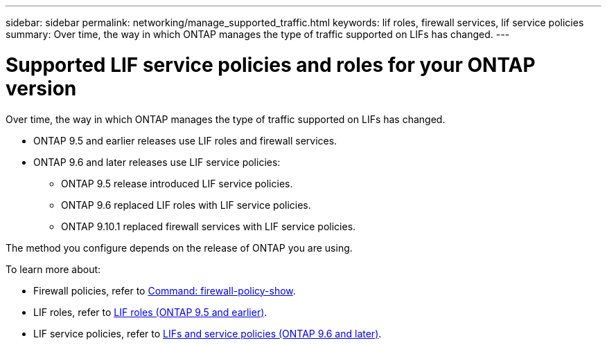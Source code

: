 ---
sidebar: sidebar
permalink: networking/manage_supported_traffic.html
keywords: lif roles, firewall services, lif service policies
summary: Over time, the way in which ONTAP manages the type of traffic supported on LIFs has changed.
---

= Supported LIF service policies and roles for your ONTAP version
:hardbreaks:
:nofooter:
:icons: font
:linkattrs:
:imagesdir: ../media/

[.lead]
Over time, the way in which ONTAP manages the type of traffic supported on LIFs has changed. 

* ONTAP 9.5 and earlier releases use LIF roles and firewall services. 
* ONTAP 9.6 and later releases use LIF service policies: 
** ONTAP 9.5 release introduced LIF service policies.
** ONTAP 9.6 replaced LIF roles with LIF service policies.
** ONTAP 9.10.1 replaced firewall services with LIF service policies.

The method you configure depends on the release of ONTAP you are using.

To learn more about:

* Firewall policies, refer to link:https://docs.netapp.com/us-en/ontap-cli//system-services-firewall-policy-show.html[Command: firewall-policy-show^].
* LIF roles, refer to link:../networking/lif_roles95.html[LIF roles (ONTAP 9.5 and earlier)].
* LIF service policies, refer to link:../networking/lifs_and_service_policies96.html[LIFs and service policies (ONTAP 9.6 and later)]. 

// 27-MAR-2025 ONTAPDOC-2909
// 2024 Dec 03, ONTAPDOC-2569
// 3-SEP-2024 moved include file to its own topic, refresh